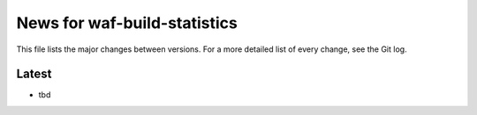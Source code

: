 News for waf-build-statistics
=============================

This file lists the major changes between versions. For a more detailed list
of every change, see the Git log.

Latest
------
* tbd
